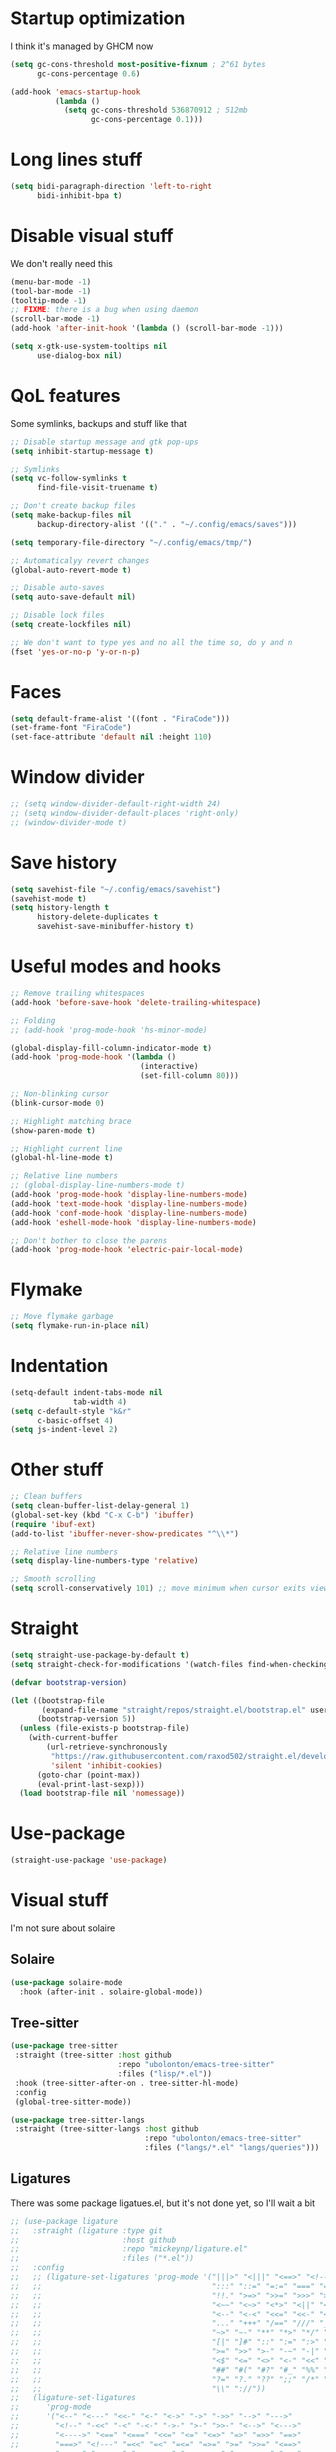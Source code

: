 #+STARTUP: showeverything

* Startup optimization
I think it's managed by GHCM now
#+BEGIN_SRC emacs-lisp
  (setq gc-cons-threshold most-positive-fixnum ; 2^61 bytes
        gc-cons-percentage 0.6)

  (add-hook 'emacs-startup-hook
            (lambda ()
              (setq gc-cons-threshold 536870912 ; 512mb
                    gc-cons-percentage 0.1)))
#+END_SRC
* Long lines stuff
#+BEGIN_SRC emacs-lisp
  (setq bidi-paragraph-direction 'left-to-right
        bidi-inhibit-bpa t)
#+END_SRC
* Disable visual stuff
We don't really need this
#+BEGIN_SRC emacs-lisp
  (menu-bar-mode -1)
  (tool-bar-mode -1)
  (tooltip-mode -1)
  ;; FIXME: there is a bug when using daemon
  (scroll-bar-mode -1)
  (add-hook 'after-init-hook '(lambda () (scroll-bar-mode -1)))

  (setq x-gtk-use-system-tooltips nil
        use-dialog-box nil)
#+END_SRC
* QoL features
Some symlinks, backups and stuff like that
#+BEGIN_SRC emacs-lisp
  ;; Disable startup message and gtk pop-ups
  (setq inhibit-startup-message t)

  ;; Symlinks
  (setq vc-follow-symlinks t
        find-file-visit-truename t)

  ;; Don't create backup files
  (setq make-backup-files nil
        backup-directory-alist '(("." . "~/.config/emacs/saves")))

  (setq temporary-file-directory "~/.config/emacs/tmp/")

  ;; Automaticalyy revert changes
  (global-auto-revert-mode t)

  ;; Disable auto-saves
  (setq auto-save-default nil)

  ;; Disable lock files
  (setq create-lockfiles nil)

  ;; We don't want to type yes and no all the time so, do y and n
  (fset 'yes-or-no-p 'y-or-n-p)
#+END_SRC
* Faces
#+BEGIN_SRC emacs-lisp
  (setq default-frame-alist '((font . "FiraCode")))
  (set-frame-font "FiraCode")
  (set-face-attribute 'default nil :height 110)
#+END_SRC
* Window divider
#+begin_src emacs-lisp
  ;; (setq window-divider-default-right-width 24)
  ;; (setq window-divider-default-places 'right-only)
  ;; (window-divider-mode t)
#+end_src
* Save history
#+BEGIN_SRC emacs-lisp
  (setq savehist-file "~/.config/emacs/savehist")
  (savehist-mode t)
  (setq history-length t
        history-delete-duplicates t
        savehist-save-minibuffer-history t)
#+END_SRC
* Useful modes and hooks
#+BEGIN_SRC emacs-lisp
  ;; Remove trailing whitespaces
  (add-hook 'before-save-hook 'delete-trailing-whitespace)

  ;; Folding
  ;; (add-hook 'prog-mode-hook 'hs-minor-mode)

  (global-display-fill-column-indicator-mode t)
  (add-hook 'prog-mode-hook '(lambda ()
                               (interactive)
                               (set-fill-column 80)))

  ;; Non-blinking cursor
  (blink-cursor-mode 0)

  ;; Highlight matching brace
  (show-paren-mode t)

  ;; Highlight current line
  (global-hl-line-mode t)

  ;; Relative line numbers
  ;; (global-display-line-numbers-mode t)
  (add-hook 'prog-mode-hook 'display-line-numbers-mode)
  (add-hook 'text-mode-hook 'display-line-numbers-mode)
  (add-hook 'conf-mode-hook 'display-line-numbers-mode)
  (add-hook 'eshell-mode-hook 'display-line-numbers-mode)

  ;; Don't bother to close the parens
  (add-hook 'prog-mode-hook 'electric-pair-local-mode)
#+END_SRC
* Flymake
#+BEGIN_SRC emacs-lisp
  ;; Move flymake garbage
  (setq flymake-run-in-place nil)
#+END_SRC
* Indentation
#+BEGIN_SRC emacs-lisp
  (setq-default indent-tabs-mode nil
                tab-width 4)
  (setq c-default-style "k&r"
        c-basic-offset 4)
  (setq js-indent-level 2)
#+END_SRC
* Other stuff
#+BEGIN_SRC emacs-lisp
  ;; Clean buffers
  (setq clean-buffer-list-delay-general 1)
  (global-set-key (kbd "C-x C-b") 'ibuffer)
  (require 'ibuf-ext)
  (add-to-list 'ibuffer-never-show-predicates "^\\*")

  ;; Relative line numbers
  (setq display-line-numbers-type 'relative)

  ;; Smooth scrolling
  (setq scroll-conservatively 101) ;; move minimum when cursor exits view, instead of recentering
#+END_SRC
* Straight
#+BEGIN_SRC emacs-lisp
  (setq straight-use-package-by-default t)
  (setq straight-check-for-modifications '(watch-files find-when-checking))

  (defvar bootstrap-version)

  (let ((bootstrap-file
         (expand-file-name "straight/repos/straight.el/bootstrap.el" user-emacs-directory))
        (bootstrap-version 5))
    (unless (file-exists-p bootstrap-file)
      (with-current-buffer
          (url-retrieve-synchronously
           "https://raw.githubusercontent.com/raxod502/straight.el/develop/install.el"
           'silent 'inhibit-cookies)
        (goto-char (point-max))
        (eval-print-last-sexp)))
    (load bootstrap-file nil 'nomessage))
#+END_SRC
* Use-package
#+BEGIN_SRC emacs-lisp
  (straight-use-package 'use-package)
#+END_SRC
* Visual stuff
I'm not sure about solaire
** Solaire
#+BEGIN_SRC emacs-lisp
  (use-package solaire-mode
    :hook (after-init . solaire-global-mode))
#+END_SRC
** Tree-sitter
#+BEGIN_SRC emacs-lisp
  (use-package tree-sitter
   :straight (tree-sitter :host github
                          :repo "ubolonton/emacs-tree-sitter"
                          :files ("lisp/*.el"))
   :hook (tree-sitter-after-on . tree-sitter-hl-mode)
   :config
   (global-tree-sitter-mode))

  (use-package tree-sitter-langs
   :straight (tree-sitter-langs :host github
                                :repo "ubolonton/emacs-tree-sitter"
                                :files ("langs/*.el" "langs/queries")))
#+END_SRC
** Ligatures
There was some package ligatues.el, but it's not done yet, so I'll wait a bit
#+BEGIN_SRC emacs-lisp
  ;; (use-package ligature
  ;;   :straight (ligature :type git
  ;;                       :host github
  ;;                       :repo "mickeynp/ligature.el"
  ;;                       :files ("*.el"))
  ;;   :config
  ;;   ;; (ligature-set-ligatures 'prog-mode '("|||>" "<|||" "<==>" "<!--" "####" "~~>" "***" "||=" "||>"
  ;;   ;;                                      ":::" "::=" "=:=" "===" "==>" "=!=" "=>>" "=<<" "=/=" "!=="
  ;;   ;;                                      "!!." ">=>" ">>=" ">>>" ">>-" ">->" "->>" "-->" "---" "-<<"
  ;;   ;;                                      "<~~" "<~>" "<*>" "<||" "<|>" "<$>" "<==" "<=>" "<=<" "<->"
  ;;   ;;                                      "<--" "<-<" "<<=" "<<-" "<<<" "<+>" "</>" "###" "#_(" "..<"
  ;;   ;;                                      "..." "+++" "/==" "///" "_|_" "www" "&&" "^=" "~~" "~@" "~="
  ;;   ;;                                      "~>" "~-" "**" "*>" "*/" "||" "|}" "|]" "|=" "|>" "|-" "{|"
  ;;   ;;                                      "[|" "]#" "::" ":=" ":>" ":<" "$>" "==" "=>" "!=" "!!" ">:"
  ;;   ;;                                      ">=" ">>" ">-" "-~" "-|" "->" "--" "-<" "<~" "<*" "<|" "<:"
  ;;   ;;                                      "<$" "<=" "<>" "<-" "<<" "<+" "</" "#{" "#[" "#:" "#=" "#!"
  ;;   ;;                                      "##" "#(" "#?" "#_" "%%" ".=" ".-" ".." ".?" "+>" "++" "?:"
  ;;   ;;                                      "?=" "?." "??" ";;" "/*" "/=" "/>" "//" "__" "~~" "(*" "*)"
  ;;   ;;                                      "\\" "://"))
  ;;   (ligature-set-ligatures
  ;;      'prog-mode
  ;;      '("<--" "<---" "<<-" "<-" "<->" "->" "->>" "-->" "--->"
  ;;        "<!--" "-<<" "-<" "-<-" "->-" ">-" ">>-" "<-->" "<--->"
  ;;        "<---->" "<==" "<===" "<<=" "<=" "<=>" "=>" "=>>" "==>"
  ;;        "===>" "<!---" "=<<" "=<" "=<=" "=>=" ">=" ">>=" "<==>"
  ;;        "<===>" "<====>" "<-------" "------->" "<======>" "<~~"
  ;;        "<~" "~>" "~~>" "\/" "/\\" "==" "!=" "/=" "~=" "<>"
  ;;        "===" "!==" "=/=" "=!=" ":=" ":-" ":+" "<*" "<*>" "*>"
  ;;        "<|" "<|>" "|>" "+:" "-:" "=:" "::" ":::" "<." "<.>"
  ;;        ".>" "(*" "*)" ":>" "++" "+++" "|-" "-|"))
  ;;   (global-ligature-mode t))

  (use-package fira-code-mode
    :config
    (setq fira-code-mode-disabled-ligatures '("[]" "x" "===" "!==")))
    ;; (global-fira-code-mode))
#+END_SRC
** Doom-themes
#+BEGIN_SRC emacs-lisp
  (use-package doom-themes
    :after (solaire-mode)
    :init
    (defvar arjaz/loaded-theme nil)
    :hook (server-after-make-frame . (lambda ()
                                       (interactive)
                                       (unless arjaz/loaded-theme
                                         (setq arjaz/loaded-theme t)
                                         (load-theme 'doom-nord t))))
    :config
    (setq doom-themes-enable-bold t
          doom-themes-enable-italic t)
    (load-theme 'doom-nord t)
    (doom-themes-org-config))
#+END_SRC
** Doom-modeline
#+BEGIN_SRC emacs-lisp
  (use-package doom-modeline
    ;; I guess it's what I use with the daemon
    :hook (after-init . doom-modeline-mode)
    :hook (doom-modeline-mode . column-number-mode)
    :init
    (setq doom-modeline-icon t
          doom-modeline-project-detection 'project
          doom-modeline-modal-icon t
          doom-modeline-major-mode-icon t
          doom-modeline-major-mode-color-icon t
          doom-modeline-vcs-max-length 12
          doom-modeline-buffer-state-icon t
          doom-modeline-buffer-modification-icon t
          doom-modeline-env-version t
          doom-modeline-lsp t))
    ;; And that's used without a daemon
    ;; (doom-modeline-mode 1))
#+END_SRC
** Rainbow-delimiters
#+BEGIN_SRC emacs-lisp
  (use-package rainbow-delimiters
    :hook (prog-mode . rainbow-delimiters-mode))
#+END_SRC
** Highlight indentation
#+BEGIN_SRC emacs-lisp
  (use-package highlight-indent-guides
    :hook (prog-mode . highlight-indent-guides-mode)
    :config
    (setq highlight-indent-guides-method 'bitmap))
#+END_SRC
** All-the-icons
#+BEGIN_SRC emacs-lisp
  (use-package all-the-icons
    :config
    (add-to-list 'all-the-icons-icon-alist
                 '("\\.tsx$" all-the-icons-fileicon "typescript" :height 1.0 :v-adjust -0.1 :face all-the-icons-blue-alt)))


  (use-package all-the-icons-dired
    :config
    :hook (dired-mode . (lambda ()
                         (interactive)
                         (unless (file-remote-p default-directory)
                           (all-the-icons-dired-mode t)))))
#+END_SRC
** Hl-todo
#+BEGIN_SRC emacs-lisp
  (use-package hl-todo
    :config
    (global-hl-todo-mode t)
    (setq hl-todo-keyword-faces
          `(;; For things that need to be done, just not today.
            ("TODO" warning bold)
            ;; For problems that will become bigger problems later if not
            ;; fixed ASAP.
            ("FIXME" error bold)
            ;; For tidbits that are unconventional and not intended uses of the
            ;; constituent parts, and may break in a future update.
            ("HACK" font-lock-constant-face bold)
            ;; For things that were done hastily and/or hasn't been thoroughly
            ;; tested. It may not even be necessary!
            ("REVIEW" font-lock-keyword-face bold)
            ;; For especially important gotchas with a given implementation,
            ;; directed at another user other than the author.
            ("NOTE" success bold)
            ;; For things that just gotta go and will soon be gone.
            ("DEPRECATED" font-lock-doc-face bold)
            ;; For a known bug that needs a workaround
            ("BUG" error bold)
            ;; For warning about a problematic or misguiding code
            ("XXX" font-lock-constant-face bold))))
#+END_SRC
** Git-gutter
#+BEGIN_SRC emacs-lisp
  (use-package git-gutter
    :config
    (global-git-gutter-mode t)
    (setq git-gutter:window-width 2
          git-gutter:update-interval 1
          git-gutter:ask-p nil))

  (use-package git-gutter-fringe
    :diminish git-gutter-mode
    :after git-gutter
    :demand fringe-helper
    :config
    ;; subtle diff indicators in the fringe
    ;; places the git gutter outside the margins.
    (setq-default fringes-outside-margins t)
    ;; thin fringe bitmaps
    (define-fringe-bitmap 'git-gutter-fr:added
      [224 224 224 224 224 224 224 224 224 224 224 224 224 224 224 224 224 224 224 224 224 224 224 224 224]
      nil nil 'center)
    (define-fringe-bitmap 'git-gutter-fr:modified
      [224 224 224 224 224 224 224 224 224 224 224 224 224 224 224 224 224 224 224 224 224 224 224 224 224]
      nil nil 'center)
    (define-fringe-bitmap 'git-gutter-fr:deleted
      [0 0 0 0 0 0 0 0 0 0 0 0 0 128 192 224 240 248]
      nil nil 'center))
#+END_SRC
** Good scroll
#+begin_src emacs-lisp
  (use-package good-scroll
    :straight (good-scroll :host github
                           :repo "io12/good-scroll.el"
                           :files ("*.el"))
    :config
    (good-scroll-mode t))
#+end_src
* GCMH
#+BEGIN_SRC emacs-lisp
  (use-package gcmh
    :config
    (setq gcmh-high-cons-threshold (/ 1073741824 2))
    (gcmh-mode 1))
#+END_SRC
* Evil
** Evil
#+BEGIN_SRC emacs-lisp
  (use-package evil
    :hook (after-change-major-mode . (lambda () (modify-syntax-entry ?_ "w")))
    :bind (:map evil-normal-state-map
                ("C-u" . (lambda ()
                           (interactive)
                           (evil-scroll-up nil)))
                ("C-d" . (lambda ()
                           (interactive)
                           (evil-scroll-down nil))))
    :init
    (setq evil-want-keybinding nil
          evil-want-integration t)
    :config
    (evil-mode t)
    (setq evil-split-window-below t
          evil-vsplit-window-right t))
#+END_SRC
** Evil numbers
#+BEGIN_SRC emacs-lisp
  (use-package evil-numbers
    :bind (:map evil-normal-state-map
                ("C-c j" . evil-numbers/inc-at-pt)
                ("C-c k" . evil-numbers/dec-at-pt)))
#+END_SRC
** Leader
#+BEGIN_SRC emacs-lisp
  (use-package evil-leader
    :config
    (setq evil-leader/in-all-states 1)
    (evil-leader/set-leader "<SPC>")
    (global-evil-leader-mode)
    (evil-leader/set-key
      ;; Windows
      "w b" 'evil-window-bottom-right
      "w t" 'evil-window-top-left
      "w h" 'evil-window-left
      "w j" 'evil-window-down
      "w k" 'evil-window-up
      "w l" 'evil-window-right
      "w o" 'delete-other-windows
      "v" 'evil-window-vsplit
      "h" 'evil-window-split
      "q" 'evil-quit

      ;; Spawning stuff
      "n t" 'terminal-here-launch
      "n m" 'mu4e
      "n v" 'vterm
      "n r" 'counsel-tramp

      ;; Lsp
      "l l" 'lsp
      "l e" 'lsp-ui-flycheck-list
      "l c" 'lsp-treemacs-call-hierarchy
      "l n" 'lsp-rename
      "l s" 'lsp-describe-thing-at-point
      "l f" 'lsp-format-buffer
      "l d" 'lsp-find-definition
      "l t" 'lsp-find-type-definition
      "l r" 'lsp-find-references
      "l i" 'lsp-find-implementation
      "l a" 'lsp-execute-code-action
      "l m" 'lsp-ui-imenu
      "l g" 'lsp-avy-lens

      "k" 'kill-current-buffer

      "f" 'format-all-buffer

      ;; Magit bindings
      "m s" 'magit-status
      "m m" 'magit-status
      "m b" 'magit-branch
      "m c" 'magit-clone

      ;; Eshell
      "t" 'eshell-toggle
      "e" 'eshell

      ;; Search
      "s" 'swiper-isearch
      "a" 'counsel-projectile-ag

      ;; Projectile
      "p p" 'counsel-projectile-switch-project
      "p c" 'projectile-compile-project
      "p d" 'projectile-dired
      "j" 'projectile-find-file-other-window
      "<SPC>" 'counsel-projectile-find-file

      ;; Moving
      "r" 'counsel-buffer-or-recentf
      "b" 'ivy-switch-buffer
      "o" 'counsel-find-file
      "g" 'counsel-bookmark
      "d" 'dired-sidebar-toggle-with-current-directory))
#+END_SRC
** Small evill stuff
#+BEGIN_SRC emacs-lisp
  (use-package evil-indent-plus)

  (use-package evil-surround
    :config
    (global-evil-surround-mode t))

  (use-package evil-embrace
    :config
    (setq evil-embrace-show-help-p nil)
    (evil-embrace-enable-evil-surround-integration))

  (use-package evil-args
    :config
    ;; bind evil-args text objects
    (define-key evil-inner-text-objects-map "a" 'evil-inner-arg)
    (define-key evil-outer-text-objects-map "a" 'evil-outer-arg)

    ;; bind evil-forward/backward-args
    (define-key evil-normal-state-map "L" 'evil-forward-arg)
    (define-key evil-normal-state-map "H" 'evil-backward-arg)
    (define-key evil-motion-state-map "L" 'evil-forward-arg)
    (define-key evil-motion-state-map "H" 'evil-backward-arg)

    ;; bind evil-jump-out-args
    (define-key evil-normal-state-map "K" 'evil-jump-out-args))

  (use-package evil-commentary
    :config
    (evil-commentary-mode))

  (use-package evil-iedit-state
    :after (iedit evil)
    :hook (iedit-mode . evil-iedit-state)
    :config
    (defalias 'iedit-cleanup 'iedit-lib-cleanup))

  (use-package evil-quickscope
    :config
    (global-evil-quickscope-mode t))

  (use-package evil-goggles
    :hook (evil-mode . evil-goggles-mode)
    :config
    (setq evil-goggles-duration 0.025))

  (use-package evil-collection
    :after (evil vterm)
    :config
    (evil-collection-init))

  (use-package evil-matchit
    :config
    (global-evil-matchit-mode t))

  (use-package evil-org
    :after org
    :hook (org-mode . evil-org-mode)
    :hook (evil-org-mode . (lambda ()
                             (evil-org-set-key-theme)))
    :config
    (require 'evil-org-agenda)
    (evil-org-agenda-set-keys))
#+END_SRC
* Undo-fu
#+BEGIN_SRC emacs-lisp
  (use-package undo-fu
    :after evil
    :config
    (define-key evil-normal-state-map "u" 'undo-fu-only-undo)
    (define-key evil-normal-state-map "\C-r" 'undo-fu-only-redo))
#+END_SRC
* Aggressive indent
#+BEGIN_SRC emacs-lisp
  ;; (use-package aggressive-indent
  ;;   :hook (prog-mode . aggressive-indent-mode))
#+END_SRC
* Hungry delete
#+BEGIN_SRC emacs-lisp
     ;; (use-package hungry-delete
     ;;   :hook (prog-mode . hungry-delete-mode))
#+END_SRC
* Ws-butler
#+BEGIN_SRC emacs-lisp
  (use-package ws-butler
    :config
    (ws-butler-global-mode t))
#+END_SRC
* Dashboard
#+BEGIN_SRC emacs-lisp
  (use-package dashboard
    :config
    (dashboard-setup-startup-hook)
    (setq show-week-agenda-p t
          dashboard-set-heading-icons t
          dashboard-startup-banner 3
          dashboard-set-navigator t
          dashboard-set-file-icons t
          dashboard-items '((recents  . 5)
                            (bookmarks . 5)
                            (projects . 5)
                            (agenda . 5)))
    (setq initial-buffer-choice (lambda () (get-buffer "*dashboard*"))))
#+END_SRC
* Eyebrowse
#+begin_src emacs-lisp
  ;;(use-package eyebrowse
  ;;  :config
  ;;  (eyebrowse-mode t)
  ;;  (eyebrowse-setup-opinionated-keys))
#+end_src
* Smartparens
#+BEGIN_SRC emacs-lisp
  (use-package smartparens
    :hook (prog-mode . smartparens-mode)
    :config
    (require 'smartparens-config))
#+END_SRC
* Eshell
#+BEGIN_SRC emacs-lisp
  (defun eshell-clear-buffer ()
    "Clear terminal"
    (interactive)
    (let ((inhibit-read-only t))
      (erase-buffer)
      (eshell-send-input)))
  (add-hook 'eshell-mode-hook
            '(lambda()
               (local-set-key (kbd "C-l") 'eshell-clear-buffer)))

  (use-package eshell-toggle
    :custom
    (eshell-toggle-size-fraction 3)
    (eshell-toggle-use-projectile-root t))

  (use-package shrink-path)

  ;; FIXME: That doesn't work for some reason
  ;; (use-package esh-autosuggest
  ;;   :hook (eshell-mode . esh-autosuggest-mode))

  (use-package bash-completion)

  (use-package fish-completion
    :after bash-completion
    :config
    (global-fish-completion-mode)
    (setq fish-completion-fallback-on-bash-p t))

  (use-package eshell-prompt-extras
    :config
    (setq eshell-prompt-function 'epe-theme-lambda
          eshell-highlight-prompt nil))
#+END_SRC
* Vterm
#+BEGIN_SRC emacs-lisp
(use-package vterm)
#+END_SRC
* Mu4e
#+BEGIN_SRC emacs-lisp
  (use-package mu4e
    :config
    (setq mu4e-maildir "~/Maildir"
          mu4e-drafts-folder "/[Gmail].Drafts"
          mu4e-sent-folder "/[Gmail].Sent Mail"
          mu4e-trash-folder "/[Gmail].Trash"
          smtpmail-local-domain "gmail.com"
          smtpmail-default-smtp-server "smpt.gmail.com"
          smtpmail-smtp-server "smpt.gmail.com"
          smtpmail-smtp-service 587)

    (setq mu4e-maildir-shortcuts
          '(("/INBOX"               . ?i)
            ("/[Gmail].Sent Mail"   . ?s)))

    ;; don't save message to Sent Messages, Gmail/IMAP takes care of this
    (setq mu4e-sent-messages-behavior 'delete)

    ;; allow for updating mail in the main view:
    (setq mu4e-get-mail-command "offlineimap")

    ;; something about ourselves
    (setq user-mail-address "art6661322@gmail.com"
          user-full-name "Eugene Rossokha")

    (setq mu4e-view-show-images t
          mu4e-view-image-max-width 800)

    ;; don't keep message buffers around
    (setq message-kill-buffer-on-exit t))
#+END_SRC
* Format-all
#+BEGIN_SRC emacs-lisp
  (use-package format-all)
#+END_SRC
* ERC
#+BEGIN_SRC emacs-lisp
  (use-package erc
    :custom
    (erc-fill-function 'erc-fill-static)
    (erc-fill-static-center 22)
    (erc-lurker-threshold-time 43200)
    (erc-prompt-for-nickserv-password nil)
    (erc-server-reconnect-attempts 5)
    (erc-server-reconnect-timeout 3)
    :config
    (add-to-list 'erc-modules 'notifications)
    (add-to-list 'erc-modules 'spelling)
    (erc-services-mode 1)
    (erc-update-modules)
    (setq auth-sources '("~/.authinfo.gpg"
                         "~/.authinfo"
                         "~/.netrc")))
#+END_SRC
* Magit
#+BEGIN_SRC emacs-lisp
  (use-package magit)

  (use-package magit-todos
    :hook (prog-mode . magit-todos-mode))
#+END_SRC
* TODO Forge
* Projectile
#+BEGIN_SRC emacs-lisp
  (use-package projectile
    :config
    (setq projectile-project-search-path '("~/Code/"))
    (define-key projectile-mode-map (kbd "C-c p") 'projectile-command-map)
    (projectile-mode t))
#+END_SRC
* FLX
#+BEGIN_SRC emacs-lisp
  ;; (use-package flx)
#+END_SRC
* Ivy, Swiper and Counsel
#+BEGIN_SRC emacs-lisp
  (use-package ivy
    :after evil
    :straight (ivy :type git
                   :flavor melpa
                   :files (:defaults (:exclude "swiper.el" "counsel.el" "ivy-hydra.el") "doc/ivy-help.org" "ivy-pkg.el")
                   :host github
                   :repo "abo-abo/swiper")
    :bind (:map ivy-mode-map
           ("C-j" . ivy-next-line)
           ("C-k" . ivy-previous-line))
    :config
    (setq projectile-completion-system 'ivy
          ivy-magic-slash-non-match-action nil
          ivy-use-virtual-buffers nil
          ivy-virtual-abbreviate 'full
          ivy-display-style 'fancy
          ivy-on-del-error-function 'ignore
          ivy-format-function 'ivy-format-function-line
          ivy-sort-max-size 7500)
          ;; ivy-re-builders-alist '((t . ivy--regex-fuzzy)))
    (ivy-mode))

  (use-package swiper
    :after evil
    :straight (swiper :type git
                      :flavor melpa
                      :files ("swiper.el" "swiper-pkg.el")
                      :host github
                      :repo "abo-abo/swiper")
    :config
    (define-key evil-normal-state-map (kbd "/") 'swiper)
    (define-key evil-normal-state-map (kbd "?") 'swiper-backward))

  (use-package counsel
    :after evil
    :straight (counsel :type git
                       :flavor melpa
                       :files ("counsel.el" "counsel-pkg.el")
                       :host github
                       :repo "abo-abo/swiper")
    :bind (("C-x C-f" . counsel-find-file)
           ("M-x" . counsel-M-x))
    :config
    (counsel-mode))

  (use-package ivy-hydra
    :after evil
    :straight (ivy-hydra :type git
                         :flavor melpa
                         :files ("ivy-hydra.el")
                         :host github
                         :repo "abo-abo/swiper"))

  (use-package counsel-projectile
    :after (counsel projectile)
    :config
    (counsel-projectile-mode t))
#+END_SRC
#+begin_src emacs-lisp
  (use-package prescient
    :after counsel)

  (use-package ivy-prescient
    :after counsel
    :config
    (ivy-prescient-mode t))
#+end_src
* Tramp
#+BEGIN_SRC emacs-lisp
  (use-package counsel-tramp
    :config
    (setq remote-file-name-inhibit-cache nil
          vc-ignore-dir-regexp
          (format "%s\\|%s"
                  vc-ignore-dir-regexp
                  tramp-file-name-regexp)
          tramp-default-method "ssh"
          make-backup-files nil
          create-lockfiles nil)
    :hook (counsel-tramp-pre-command . (lambda ()
                                         (projectile-mode 0)))
    :hook (counsel-tramp-quit . (lambda ()
                                  (projectile-mode 1))))
#+END_SRC
* Direnv
#+begin_src emacs-lisp
  (use-package direnv)
#+end_src
* Imenu-list
#+BEGIN_SRC emacs-lisp
  (use-package imenu-list)
#+END_SRC
* TODO org-sidebar
* Org
#+BEGIN_SRC emacs-lisp
  (use-package org
    :straight (org :type built-in)
    :bind (("C-c a" . org-agenda)
           ("C-c c" . org-capture)))

  (setq org-confirm-babel-evaluate nil)
   ;; enable python for in-buffer evaluation
  (org-babel-do-load-languages
   'org-babel-load-languages
   '((python . t)))

   ;; all python code be safe
  (defun my-org-confirm-babel-evaluate (lang body)
    (not (string= lang "python")))
  (setq org-confirm-babel-evaluate 'my-org-confirm-babel-evaluate)

  (setq org-directory "~/.org/"
        org-default-notes-file (concat org-directory "notes.org")
        org-hide-leading-stars t
        org-startup-folded t
        org-startup-indented t
        org-agenda-files (list org-default-notes-file))

  (setq org-capture-templates
        '(("t" "Tasks" entry (file+headline org-default-notes-file "Tasks")
           "* TODO %?\n%u\n" :prepend t)
          ("l" "Look later" entry (file+headline org-default-notes-file "Look later")
           "* TODO %?")
          ("s" "Skills" entry (file+headline org-default-notes-file "Skills")
           "* TODO %?")
          ("g" "Gifts" entry (file+headline org-default-notes-file "Gifts")
           "* TODO %?")))

  (use-package org-bullets
    :after org
    :hook (org-mode . org-bullets-mode))
#+END_SRC
* Iedit
#+BEGIN_SRC emacs-lisp
  (use-package iedit)
#+END_SRC
* Parinfer
#+BEGIN_SRC emacs-lisp
  (use-package parinfer-rust-mode
    :hook (clojure-mode . parinfer-rust-mode)
    :hook (hy-mode . parinfer-rust-mode)
    :hook (emacs-lisp-mode . parinfer-rust-mode)
    :hook (common-lisp-mode . parinfer-rust-mode)
    :hook (scheme-mode . parinfer-rust-mode)
    :hook (lisp-mode . parinfer-rust-mode)
    :hook (racket-mode . parinfer-rust-mode)
    :hook (parinfer-rust-mode . (lambda ()
                                  (interactive)
                                  (electric-pair-local-mode -1)
                                  (rainbow-delimiters-mode -1)))
    :init
    (setq parinfer-rust-auto-download t
          parinfer-rust-troublesome-modes nil))
#+END_SRC
* Smart-tabs
#+BEGIN_SRC emacs-lisp
  (use-package smart-tabs-mode
    :hook (c-mode-common . (lambda ()
                             (setq indent-tabs-mode t)))
    :config
    (smart-tabs-insinuate 'c 'c++))
#+END_SRC
* Key-chord
#+BEGIN_SRC emacs-lisp
  (use-package key-chord
    :config
    (key-chord-mode t)
    (key-chord-define evil-insert-state-map "jk" 'evil-normal-state))
#+END_SRC
* Dired
** Settings
#+BEGIN_SRC emacs-lisp
  (setq dired-listing-switches "-alhg"
        dired-auto-revert-buffer t  ; don't prompt to revert; just do it
        dired-dwim-target t  ; suggest a target for moving/copying intelligently
        dired-hide-details-hide-symlink-targets nil
        ;; Always copy/delete recursively
        dired-recursive-copies 'always
        dired-recursive-deletes 'top)
#+END_SRC
** Diredfl
#+BEGIN_SRC emacs-lisp
(use-package diredfl
  :hook (dired-mode . diredfl-mode))
#+END_SRC
** Dired-hacks
#+BEGIN_SRC emacs-lisp
  (defun arjaz/dired-subtree-toggle ()
    (interactive)
    (dired-subtree-toggle)
    (when all-the-icons-dired-mode
      (revert-buffer)))

  (use-package dired-hacks
    :bind ((:map dired-mode-map
                 ("C-c C-d" . dired-create-directory)
                 ("C-c C-f" . dired-create-empty-file)
                 ("C-c C-/" . dired-narrow-fuzzy)
                 ("C-c /" . dired-narrow-fuzzy)
                 ("<tab>" . arjaz/dired-subtree-toggle)))
    :config
    (dired-async-mode t))
#+END_SRC
** Dired-sidebar
#+BEGIN_SRC emacs-lisp
  (use-package dired-sidebar
    :config
    (add-to-list 'dired-sidebar-display-alist '(side . right)))
#+END_SRC
* Terminal-here
#+BEGIN_SRC emacs-lisp
  (use-package terminal-here
    :bind ("M-RET" . terminal-here-launch)
    :config
    (setq terminal-here-terminal-command '("alacritty" "--")))
#+END_SRC
* Snippets
#+BEGIN_SRC emacs-lisp
  (use-package yasnippet
    :config
    (yas-global-mode t))

  (use-package yasnippet-snippets)
#+END_SRC
* Company
#+BEGIN_SRC emacs-lisp
  (use-package company
    :bind (:map company-active-map
                ("<return>" . company-complete))
    :hook (prog-mode . company-mode)
    :config
    (advice-add 'company-complete-common :before (lambda () (setq my-company-point (point))))
    (advice-add 'company-complete-common :after (lambda ()
                                                  (when (equal my-company-point (point))
                                                    (yas-expand))))

    (setq company-idle-delay 0
          company-show-numbers t
          company-minimum-prefix-length 2
          company-selection-wrap-around t
          company-tooltip-limit 14
          company-tooltip-align-annotations t
          company-global-modes '(not erc-mode message-mode help-mode gud-mode)
          company-require-match 'never
          ;; Buffer-local backends will be computed when loading a major mode, so
          ;; only specify a global default here.
          company-backends '(company-capf)

          company-auto-complete nil
          company-auto-complete-chars nil))

  ;; (use-package company-box
  ;;   :hook (company-mode . company-box-mode))
#+END_SRC
* TabNine
#+BEGIN_SRC emacs-lisp
  (use-package company-tabnine
    :after (company)
    :config
    (add-to-list 'company-backends 'company-tabnine))
#+END_SRC
* Dumb Jump
#+BEGIN_SRC emacs-lisp
  (use-package dumb-jump
    :config
    (add-hook 'xref-backend-functions 'dumb-jump-xref-activate)
    (setq dumb-jump-default-project "~/Code"))
#+END_SRC
* Zoom
#+BEGIN_SRC emacs-lisp
  (defun arjaz/fix-imenu-list-size ()
    (with-selected-window (get-buffer-window "*Ilist*")
      (setq window-size-fixed t)
      (window-resize (selected-window) (- 30 (window-total-width)) t t)))

  (use-package zoom
    :after (dired-sidebar)
    ;; That stuff isn't sustainable for all mods I want it in
    ;; LSP-ui-imenu is broken beyond repair and that hook breaks counsel-M-x as well
    ;; :hook (imenu-list-update . arjaz/fix-imenu-list-size)
    :config
    (zoom-mode t)
    ;; (setq zoom-size '(0.618 . 0.618)
    (setq zoom-size '(0.66 . 0.66)
          ;; zoom-ignored-major-modes '(lsp-ui-imenu-mode imenu-list-major-mode)
          ;; TODO: what's that here
          ;; zoom-ignore-predicates '(lambda ()
          ;;                           (equal which-key-buffer-name
          ;;                                  (buffer-file-name (current-buffer))))
          dired-sidebar-toggle-hidden-commands nil)
    (defun undo-local-track-mouse(&optional ignored)
      (kill-local-variable 'track-mouse))

    (advice-add 'zoom--get-frame-snapshot :before 'undo-local-track-mouse)
    (advice-add 'zoom--handler :before 'undo-local-track-mouse))
#+END_SRC
* Flycheck
#+BEGIN_SRC emacs-lisp
  (use-package flycheck
    :config
    (global-flycheck-mode t)
    (setq flycheck-indication-mode 'right-fringe)
    (define-fringe-bitmap 'flycheck-fringe-bitmap-double-arrow
      [16 48 112 240 112 48 16] nil nil 'center)
    :bind ("C-c C-e" . flycheck-next-error))

  (use-package flycheck-pos-tip
    :config
    (setq flycheck-pos-tip-timeout 0)
    (flycheck-pos-tip-mode t))
#+END_SRC
* LSP
#+BEGIN_SRC emacs-lisp
  (use-package lsp-mode
    :config
    ;; (if lsp-clients-clangd-args
    ;;     (add-to-list lsp-clients-clangd-args '("--clang-tidy"))
    ;;     (setq lsp-clients-clangd-args '("--clang-tidy")))
    (lsp-register-custom-settings '(("pyls.plugins.pyls_mypy.enabled" t t)))
    (lsp-register-client
     (make-lsp-client :new-connection (lsp-tramp-connection "pyls")
                      :major-modes '(python-mode)
                      :remote? t
                      :server-id 'pyls-remote))
    (setq lsp-semantic-highlighting t
          lsp-enable-symbol-highlighting nil
          lsp-lens-enable t
          lsp-prefer-capf t
          lsp-complition-provider :capf
          lsp-idle-delay 0.750
          read-process-output-max (* 1024 1024)))

  (use-package lsp-ivy)

  (use-package lsp-ui
    :config
    (setq lsp-ui-doc-enable t
          lsp-ui-sideline-show-diagnostics t
          lsp-ui-sideline-show-hover t))
#+END_SRC
* Dap
#+BEGIN_SRC emacs-lisp
  (use-package dap-mode)
#+END_SRC
* Languages
** C++
Open *.h and *.cppm as c++-mode, add a binding
#+BEGIN_SRC emacs-lisp
  (add-to-list 'auto-mode-alist '("\\.h\\'" . c++-mode))
  (add-to-list 'auto-mode-alist '("\\.cppm\\'" . c++-mode))
  (add-hook 'c++-mode-hook '(lambda ()
                              (interactive)
                              (electric-pair-local-mode 0)
                              (set-fill-column 100)))
#+END_SRC
** Haskell
*** Ormolu
#+BEGIN_SRC emacs-lisp
  ;; (use-package ormolu
  ;;   :hook (haskell-mode . ormolu-format-on-save-mode))
#+END_SRC
*** Hindent
#+begin_src emacs-lisp
  ;; (use-package hindent
  ;;   :hook (haskell-mode . hindent-mode))
#+end_src
*** Haskell-mode
#+BEGIN_SRC emacs-lisp
  (use-package haskell-mode
    :hook (haskell-mode . haskell-indentation-mode)
    :hook (haskell-mode . interactive-haskell-mode)
    ;; :hook (haskell-mode . haskell-decl-scan-mode)
    ;; :hook (haskell-mode . haskell-doc-mode)
    :bind (:map haskell-mode-map
           ("C-c C-p" . haskell-compile))
    :config
    (setq haskell-compile-cabal-build-command "stack build"))
#+END_SRC
*** Shakespeare-mode
#+BEGIN_SRC emacs-lisp
  (use-package shakespeare-mode)
#+END_SRC
*** Hlint-refactor
That should be managed by haskell-language-server
#+BEGIN_SRC emacs-lisp
  (use-package hlint-refactor
    :hook (haskell-mode . hlint-refactor-mode))
#+END_SRC
*** Lsp
#+BEGIN_SRC emacs-lisp
  (use-package lsp-haskell
    :after lsp-mode)
#+END_SRC
** Python
#+BEGIN_SRC emacs-lisp
  ;; (setq python-shell-interpreter "ipython"
  ;;       python-shell-interpreter-args "-i --simple-prompt --pprint")
#+END_SRC
*** Python-X
#+BEGIN_SRC emacs-lisp
  (use-package python-x
    :config
    (python-x-setup))
#+END_SRC
*** Cython
#+BEGIN_SRC emacs-lisp
  (use-package cython-mode)
#+END_SRC
*** Yapfify
#+BEGIN_SRC emacs-lisp
  (use-package yapfify
    :hook (python-mode . yapf-mode))
#+END_SRC
*** Venv
#+BEGIN_SRC emacs-lisp
  (use-package pyvenv)

  (use-package auto-virtualenv
    :hook (python-mode . auto-virtualenv-set-virtualenv))
#+END_SRC
*** Ein
#+begin_src emacs-lisp
  ;; (use-package ein
  ;;   :config
  ;;   (setq ein:output-area-inlined-images t))
#+end_src
** JavaScript
*** Web-mode
#+BEGIN_SRC emacs-lisp
  (use-package web-mode
    :mode "\\.tsx?$"
    :hook (web-mode . (lambda ()
                        (setq web-mode-markup-indent-offset 2
                              web-mode-css-indent-offset 2
                              web-mode-code-indent-offset 2))))

#+END_SRC
*** Rjsx-mode
#+BEGIN_SRC emacs-lisp
  (use-package rjsx-mode
    :mode "\\.jsx?$")
#+END_SRC
*** Prettier-js
#+BEGIN_SRC emacs-lisp
  (use-package prettier-js
    :hook (js-mode . prettier-js-mode)
    :hook (typescript-mode . prettier-js-mode)
    :hook (web-mode . prettier-js-mode)
    :hook (rjsx-mode . prettier-js-mode))
#+END_SRC
*** TODO Tide
#+BEGIN_SRC emacs-lisp
  ;; (use-package tide)
#+END_SRC
** TypeScript
#+BEGIN_SRC emacs-lisp
  (use-package typescript-mode)
#+END_SRC
** Hy
#+BEGIN_SRC emacs-lisp
  (use-package hy-mode
    :config
    (setq hy-jedhy--enable? nil))
#+END_SRC
** Clojure
#+BEGIN_SRC emacs-lisp
  (use-package clojure-mode)
  (use-package clojure-mode-extra-font-locking)
  (use-package cider)
  (use-package cider-eval-sexp-fu)
#+END_SRC
** Elm
#+BEGIN_SRC emacs-lisp
  (use-package elm-mode
    :after company
    :hook (elm-mode . elm-format-on-save-mode))

  (use-package flycheck-elm
    :after flycheck
    :hook (flycheck-mode . flycheck-elm-setup))
#+END_SRC
** Rust
#+BEGIN_SRC emacs-lisp
  (use-package rust-mode
    :bind (:map rust-mode-map
                ("C-c C-p" . rust-run-clippy)
                ("C-c C-c" . rust-run))
    :config
    (setq rust-format-on-save t))

  ;; (use-package flycheck-rust
  ;;   :after flycheck
  ;;   :after rust-mode
  ;;   :hook (flycheck-mode . flycheck-rust-setup))
#+END_SRC
** Racket
#+BEGIN_SRC emacs-lisp
  (use-package racket-mode
    :bind (:map racket-mode-map
                ("C-c C-c" . racket-run)
                ("C-c C-r" . racket-send-region)))
#+END_SRC
** Makefile
#+BEGIN_SRC emacs-lisp
  (use-package makefile-executor
    :hook (makefile-mode . makefile-executor-mode))
#+END_SRC
** Cmake
#+BEGIN_SRC emacs-lisp
  (use-package cmake-mode)
  (use-package cmake-font-lock)
#+END_SRC
** Jinja2
#+BEGIN_SRC emacs-lisp
  (use-package jinja2-mode)
#+END_SRC
** Markdown
#+BEGIN_SRC emacs-lisp
  (use-package markdown-mode)
#+END_SRC
** Yaml
#+BEGIN_SRC emacs-lisp
  (use-package yaml-mode)
#+END_SRC
** BNF
#+BEGIN_SRC emacs-lisp
  (use-package bnf-mode)
#+END_SRC
** Dockerfile
#+BEGIN_SRC emacs-lisp
  (use-package dockerfile-mode)
#+END_SRC
** HTML
#+BEGIN_SRC emacs-lisp
  (use-package emmet-mode
    :hook (mhtml-mode . emmet-mode)
    :hook (html-mode . emmet-mode)
    :hook (jinja2-mode . emmet-mode))
#+END_SRC
** Pdf
#+BEGIN_SRC emacs-lisp
  ;; Zathura for pdf
  (setq TeX-view-program-list '(("zathura" "zathura --page=%(outpage) %o")))
  (setq TeX-view-program-selection '((output-pdf "Zathura")))

  (use-package pdf-tools
    :config
    (pdf-loader-install))
#+END_SRC
** LaTeX
#+BEGIN_SRC emacs-lisp
  (use-package tex-site
    :straight auctex
    :bind ("M-q" . align-current)
    :hook (LaTeX-mode . LaTeX-math-mode)
    :hook (LaTeX-mode . flyspell-mode)
    :hook (LaTeX-mode . turn-on-reftex)
    :config
    (add-hook 'TeX-after-compilation-finished-functions 'TeX-revert-document-buffer)
    (setq TeX-PDF-mode t
          TeX-auto-save t
          TeX-parse-self t
          reftex-plug-into-AUCTeX t))
#+END_SRC
* Folds
I've not invested enough time here
#+begin_src emacs-lisp
  ;; (use-package vimish-fold)
;;
  ;; (use-package evil-vimish-fold
    ;; :config
    ;; (global-evil-vimish-fold-mode t))
#+end_src
* Cd-compile
#+BEGIN_SRC emacs-lisp
     (use-package cd-compile)
#+END_SRC
* Which key
#+BEGIN_SRC emacs-lisp
  (use-package which-key
    :config
    (which-key-mode))
#+END_SRC
* EAF
#+begin_src emacs-lisp
  ;; (use-package eaf
  ;;   :straight nil
  ;;   :load-path "/usr/share/emacs/site-lisp/eaf"
  ;;   :config
  ;;   (require 'eaf-evil)
  ;;   (eaf-setq eaf-browser-dark-mode "true")
  ;;   (setq eaf-evil-leader-keymap spacemacs-cmds)
  ;;   (setq eaf-browser-continue-where-left-off t)
  ;;   (eaf-setq eaf-browser-enable-adblocker "true")
  ;;   (setq eaf-browser-default-search-engine "duckduckgo")
  ;;   (setq eaf-evil-leader-key "SPC")
  ;;   (setq eaf-find-alternate-file-in-dired t))
  ;;   ;; (eaf-bind-key scroll_up "C-n" eaf-pdf-viewer-keybinding)
  ;;   ;; (eaf-bind-key scroll_down "C-p" eaf-pdf-viewer-keybinding)
  ;;   ;; (eaf-bind-key take_photo "p" eaf-camera-keybinding))
#+end_src
* Nano
Looks nice, I need to check that out
There are surely some tweakings to be done
#+begin_src emacs-lisp
  ;; (use-package nano
  ;;   :straight nil
  ;;   :load-path "~/Programs/nano-emacs/"
  ;;   :config
  ;;   (require 'nano-theme-dark)
  ;;   (require 'nano-layout)
  ;;   (require 'nano-modeline))
#+end_src
